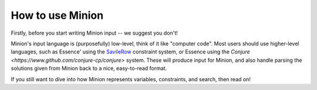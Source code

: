 .. container::
   :name: Using Minion

How to use Minion
=================

Firstly, before you start writing Minion input -- we suggest you don't!

Minion's input language is (purposefully) low-level, think of it like "computer code". Most users should use higher-level languages, such as Essence' using the `SavileRow <https://www-users.york.ac.uk/peter.nightingale/savilerow/>`_ constraint system, or Essence using the `Conjure <https://www.github.com/conjure-cp/conjure>` system. These will produce input for Minion, and also handle parsing the solutions given from Minion back to a nice, easy-to-read format.

If you still want to dive into how Minion represents variables, constraints, and search, then read on!
